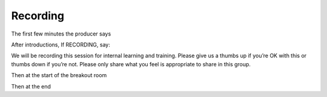 =========
Recording
=========

.. todo:: 
    
    Add recording instructions, what's here is just what I extracted from the flightplans

    Note we don't reocmmend recording any more, its a nightmare. Catch up sessions we can provide

    We don't need a recording to give to people who have missed a session as they can
    always redo. 


The first few minutes the producer says

After introductions, If RECORDING, say:

We will be recording this session for internal learning and training. Please give us a thumbs up if you’re OK with this or thumbs down if you’re not. Please only share what you feel is appropriate to share in this group.


Then at the start of the breakout room


Then at the end


